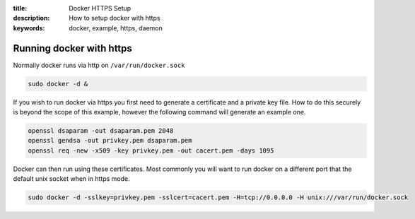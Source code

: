 :title: Docker HTTPS Setup
:description: How to setup docker with https
:keywords: docker, example, https, daemon

.. _running_docker_https:

Running docker with https
=========================

Normally docker runs via http on ``/var/run/docker.sock``

.. code-block:: bash

   sudo docker -d &


If you wish to run docker via https you first need to generate a certificate
and a private key file. How to do this securely is beyond the scope of this
example, however the following command will generate an example one.

.. code-block:: bash

    openssl dsaparam -out dsaparam.pem 2048
    openssl gendsa -out privkey.pem dsaparam.pem
    openssl req -new -x509 -key privkey.pem -out cacert.pem -days 1095


Docker can then run using these certificates. Most commonly you will want to
run docker on a different port that the default unix socket when in https mode.

.. code-block:: bash

    sudo docker -d -sslkey=privkey.pem -sslcert=cacert.pem -H=tcp://0.0.0.0 -H unix:///var/run/docker.sock
